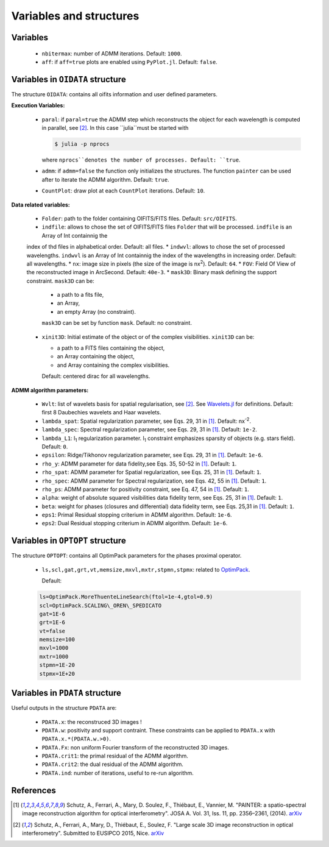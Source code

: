 Variables and structures
========================

Variables
---------

  * ``nbitermax``: number of ADMM iterations. Default: ``1000``.
  * ``aff``: if ``aff=true`` plots are enabled using ``PyPlot.jl``. Default: ``false``.

Variables in ``OIDATA`` structure
----------------------------------

The structure ``OIDATA``: contains all oifits information and user defined parameters.

**Execution Variables:**

  * ``paral``: if ``paral=true`` the ADMM step which reconstructs the object for each wavelength is computed in parallel, see [2]_.
    In this case ``julia``must be started with

    .. code:: bash

      $ julia -p nprocs

    where ``nprocs``denotes the number of processes. Default: ``true``.
  * ``admm``: if ``admm=false`` the function only initializes the structures. The function ``painter`` can be used after to iterate
    the ADMM algorithm. Default: ``true``.
  *  ``CountPlot``: draw plot at each ``CountPlot`` iterations. Default: ``10``.

**Data related variables:**

  * ``Folder``: path to the folder containing OIFITS/FITS files. Default: ``src/OIFITS``.
  * ``indfile``: allows to chose the set of OIFITS/FITS files ``Folder`` that will be processed. ``indfile`` is an Array of Int containnig the
  index of thd files in alphabetical order. Default: all files.
  * ``indwvl``: allows to chose the set of processed wavelengths. ``indwvl`` is an  Array of Int containnig the index of the wavelengths in increasing order.
  Default: all wavelengths.
  * ``nx``: image size in pixels (the size of the image is nx\ :sup:`2`). Default: ``64``.
  * ``FOV``: Field Of View of the reconstructed image in ArcSecond. Default: ``40e-3``.
  * ``mask3D``: Binary mask defining the support constraint. ``mask3D`` can be:

    * a path to a fits file,
    * an Array,
    * an empty Array (no constraint).

    ``mask3D`` can be set by function ``mask``. Default: no constraint.

  * ``xinit3D``: Initial estimate of the object or of the complex visibilities. ``xinit3D`` can be:

    * a path to a FITS files containing the object,
    * an Array containing the object,
    * and Array containing the complex visibilities.

    Default: centered dirac for all wavelengths.


**ADMM algorithm parameters:**

  * ``Wvlt``: list of wavelets basis for spatial regularisation, see [2]_.  See `Wavelets.jl <https://github.com/JuliaDSP/Wavelets.jl>`_ for definitions. Default: first 8 Daubechies wavelets and Haar wavelets.
  * ``lambda_spat``: Spatial regularization parameter, see Eqs. 29, 31 in [1]_. Default: nx\ :sup:`-2`.
  * ``lambda_spec``: Spectral regularization parameter, see Eqs. 29, 31 in [1]_. Default: ``1e-2``.
  * ``lambda_L1``: l\ :sub:`1` regularization parameter. l\ :sub:`1` constraint emphasizes sparsity of objects (e.g. stars field). Default: ``0``.
  * ``epsilon``: Ridge/Tikhonov regularization parameter, see Eqs. 29, 31 in [1]_. Default: ``1e-6``.
  * ``rho_y``: ADMM parameter for data fidelity,see  Eqs. 35, 50-52 in [1]_. Default: ``1``.
  * ``rho_spat``: ADMM parameter for Spatial regularization, see Eqs. 25, 31 in [1]_. Default: ``1``.
  * ``rho_spec``: ADMM parameter for Spectral regularization, see Eqs. 42, 55 in [1]_. Default: ``1``.
  * ``rho_ps``: ADMM parameter for positivity constraint, see Eq. 47, 54 in [1]_. Default: ``1``.
  * ``alpha``: weight of absolute squared visibilities data fidelity term, see Eqs. 25, 31 in [1]_. Default: ``1``.
  * ``beta``: weight for phases (closures and differential) data fidelity term, see Eqs. 25,31 in [1]_. Default: ``1``.
  * ``eps1``: Primal Residual stopping criterium in ADMM algorithm. Default: ``1e-6``.
  * ``eps2``: Dual Residual stopping criterium in ADMM algorithm. Default: ``1e-6``.


Variables in ``OPTOPT`` structure
---------------------------------

The structure ``OPTOPT``: contains all OptimPack parameters for the phases proximal operator.


  * ``ls,scl,gat,grt,vt,memsize,mxvl,mxtr,stpmn,stpmx``: related to `OptimPack <https://github.com/emmt/OptimPack>`_.

    Default:

  .. code:: julia

    ls=OptimPack.MoreThuenteLineSearch(ftol=1e-4,gtol=0.9)
    scl=OptimPack.SCALING\_OREN\_SPEDICATO
    gat=1E-6
    grt=1E-6
    vt=false
    memsize=100
    mxvl=1000
    mxtr=1000
    stpmn=1E-20
    stpmx=1E+20


Variables in ``PDATA`` structure
--------------------------------

Useful outputs in the structure ``PDATA`` are:

  * ``PDATA.x``: the reconstruced 3D images !
  * ``PDATA.w``: positivity and support contraint. These constraints can be applied to ``PDATA.x``
    with ``PDATA.x.*(PDATA.w.>0)``.
  * ``PDATA.Fx``: non uniform Fourier transform of the reconstructed 3D images.
  * ``PDATA.crit1``: the primal residual of the ADMM algorithm.
  * ``PDATA.crit2``: the dual residual of the ADMM algorithm.
  * ``PDATA.ind``: number of iterations, useful to re-run algorithm.

References
----------

.. [1] Schutz, A., Ferrari, A., Mary, D. Soulez, F., Thiébaut, E., Vannier, M. "PAINTER: a spatio-spectral image reconstruction algorithm for optical interferometry". JOSA A. Vol. 31, Iss. 11, pp. 2356–2361, (2014). `arXiv <http://arxiv.org/abs/1407.1885>`_
.. [2] Schutz, A., Ferrari, A., Mary, D., Thiébaut, E., Soulez, F. "Large scale 3D image reconstruction in optical interferometry". Submitted to EUSIPCO 2015, Nice. `arXiv <http://arxiv.org/abs/1503.01565>`_
